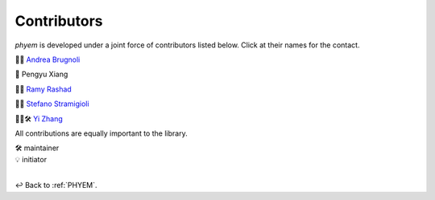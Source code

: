 
.. _Contributors:

============
Contributors
============

*phyem* is developed under a joint force of contributors listed below. Click at their names for the contact.

🧩💡 `Andrea Brugnoli <https://www.researchgate.net/profile/Andrea-Brugnoli-3>`_

🧩 Pengyu Xiang

🧩💡 `Ramy Rashad <https://ramyrashad.com/>`_

🧩💡 `Stefano Stramigioli <https://people.utwente.nl/s.stramigioli>`_

🧩💡🛠️ `Yi Zhang <https://mathischeap.com/>`_

All contributions are equally important to the library.

| 🛠️ maintainer
| 💡 initiator

|

↩️  Back to :ref:`PHYEM`.
